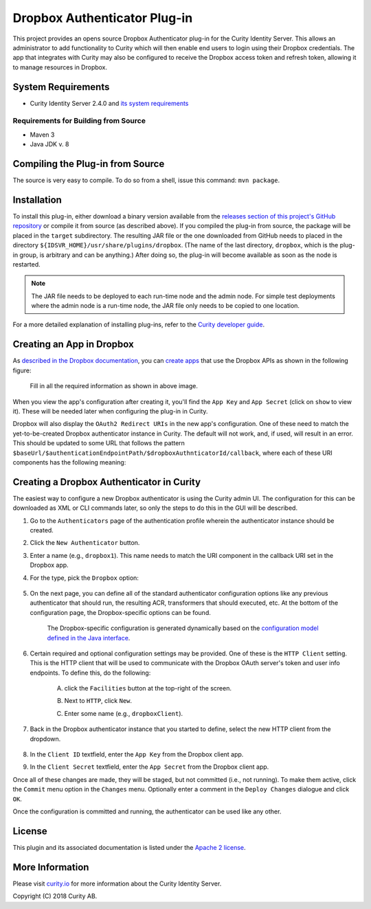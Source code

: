 Dropbox Authenticator Plug-in
=============================
   
.. image:: https://img.shields.io/badge/quality-demo-red
    :target: https://curity.io/resources/code-examples/status/

.. image:: https://img.shields.io/badge/availability-source-blue
    :target: https://curity.io/resources/code-examples/status/

This project provides an opens source Dropbox Authenticator plug-in for the Curity Identity Server. This allows an administrator to add functionality to Curity which will then enable end users to login using their Dropbox credentials. The app that integrates with Curity may also be configured to receive the Dropbox access token and refresh token, allowing it to manage resources in Dropbox.

System Requirements
~~~~~~~~~~~~~~~~~~~

* Curity Identity Server 2.4.0 and `its system requirements <https://developer.curity.io/docs/latest/system-admin-guide/system-requirements.html>`_

Requirements for Building from Source
"""""""""""""""""""""""""""""""""""""

* Maven 3
* Java JDK v. 8

Compiling the Plug-in from Source
~~~~~~~~~~~~~~~~~~~~~~~~~~~~~~~~~

The source is very easy to compile. To do so from a shell, issue this command: ``mvn package``.

Installation
~~~~~~~~~~~~

To install this plug-in, either download a binary version available from the `releases section of this project's GitHub repository <https://github.com/curityio/dropbox-authenticator/releases>`_ or compile it from source (as described above). If you compiled the plug-in from source, the package will be placed in the ``target`` subdirectory. The resulting JAR file or the one downloaded from GitHub needs to placed in the directory ``${IDSVR_HOME}/usr/share/plugins/dropbox``. (The name of the last directory, ``dropbox``, which is the plug-in group, is arbitrary and can be anything.) After doing so, the plug-in will become available as soon as the node is restarted.

.. note::

    The JAR file needs to be deployed to each run-time node and the admin node. For simple test deployments where the admin node is a run-time node, the JAR file only needs to be copied to one location.

For a more detailed explanation of installing plug-ins, refer to the `Curity developer guide <https://developer.curity.io/docs/latest/developer-guide/plugins/index.html#plugin-installation>`_.

Creating an App in Dropbox
~~~~~~~~~~~~~~~~~~~~~~~~~~

As `described in the Dropbox documentation <https://www.dropbox.com/developers>`_, you can `create apps <https://www.dropbox.com/developers/apps/create>`_ that use the Dropbox APIs as shown in the following figure:

    .. figure:: docs/images/create-dropbox-app.png
        :name: doc-new-dropbox-app
        :align: center
        :width: 500px


    Fill in all the required information as shown in above image.

When you view the app's configuration after creating it, you'll find the ``App Key`` and ``App Secret`` (click on ``show`` to view it). These will be needed later when configuring the plug-in in Curity.

Dropbox will also display the ``OAuth2 Redirect URIs`` in the new app's configuration. One of these need to match the yet-to-be-created Dropbox authenticator instance in Curity. The default will not work, and, if used, will result in an error. This should be updated to some URL that follows the pattern ``$baseUrl/$authenticationEndpointPath/$dropboxAuthnticatorId/callback``, where each of these URI components has the following meaning:

============================== ============================================================================================
URI Component                  Meaning
------------------------------ --------------------------------------------------------------------------------------------
``baseUrl``                    The base URL of the server (defined on the ``System --> General`` page of the
                               admin GUI). If this value is not set, then the server scheme, name, and port should be
                               used (e.g., ``https://localhost:8443``).
``authenticationEndpointPath`` The path of the authentication endpoint. In the admin GUI, this is located in the
                               authentication profile's ``Endpoints`` tab for the endpoint that has the type
                               ``auth-authentication``.
``dropboxAuthenticatorId``    This is the name given to the Dropbox authenticator when defining it (e.g., ``dropbox1``).
============================== ============================================================================================

    .. figure:: docs/images/create-dropbox-app2.png
        :align: center
        :width: 500px


Creating a Dropbox Authenticator in Curity
~~~~~~~~~~~~~~~~~~~~~~~~~~~~~~~~~~~~~~~~~~

The easiest way to configure a new Dropbox authenticator is using the Curity admin UI. The configuration for this can be downloaded as XML or CLI commands later, so only the steps to do this in the GUI will be described.

1. Go to the ``Authenticators`` page of the authentication profile wherein the authenticator instance should be created.
2. Click the ``New Authenticator`` button.
3. Enter a name (e.g., ``dropbox1``). This name needs to match the URI component in the callback URI set in the Dropbox app.
4. For the type, pick the ``Dropbox`` option:

    .. figure:: docs/images/dropbox-authenticator-type-in-curity.png
        :align: center
        :width: 600px

5. On the next page, you can define all of the standard authenticator configuration options like any previous authenticator that should run, the resulting ACR, transformers that should executed, etc. At the bottom of the configuration page, the Dropbox-specific options can be found.

        .. note::

        The Dropbox-specific configuration is generated dynamically based on the `configuration model defined in the Java interface <https://github.com/curityio/dropbox-authenticator/blob/master/src/main/java/io/curity/identityserver/plugin/config/DropboxAuthenticatorPluginConfig.java>`_.

6. Certain required and optional configuration settings may be provided. One of these is the ``HTTP Client`` setting. This is the HTTP client that will be used to communicate with the Dropbox OAuth server's token and user info endpoints. To define this, do the following:

    A. click the ``Facilities`` button at the top-right of the screen.
    B. Next to ``HTTP``, click ``New``.
    C. Enter some name (e.g., ``dropboxClient``).

        .. figure:: docs/images/dropbox-http-client.png
            :align: center
            :width: 400px

7. Back in the Dropbox authenticator instance that you started to define, select the new HTTP client from the dropdown.

        .. figure:: docs/images/http-client.png


8. In the ``Client ID`` textfield, enter the ``App Key`` from the Dropbox client app.
9. In the ``Client Secret`` textfield, enter the ``App Secret`` from the Dropbox client app.

Once all of these changes are made, they will be staged, but not committed (i.e., not running). To make them active, click the ``Commit`` menu option in the ``Changes`` menu. Optionally enter a comment in the ``Deploy Changes`` dialogue and click ``OK``.

Once the configuration is committed and running, the authenticator can be used like any other.

License
~~~~~~~

This plugin and its associated documentation is listed under the `Apache 2 license <LICENSE>`_.

More Information
~~~~~~~~~~~~~~~~

Please visit `curity.io <https://curity.io/>`_ for more information about the Curity Identity Server.

Copyright (C) 2018 Curity AB.
